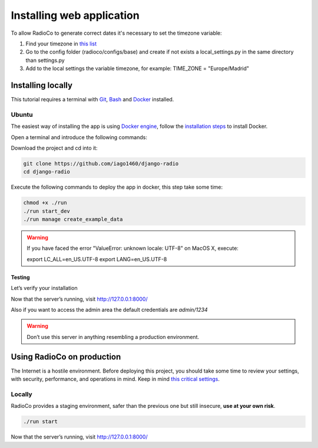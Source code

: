 ##########################
Installing web application
##########################

To allow RadioCo to generate correct dates it's necessary to set the timezone variable:

1. Find your timezone in `this list <https://en.wikipedia.org/wiki/List_of_tz_database_time_zones>`_
2. Go to the config folder (radioco/configs/base) and create if not exists a local_settings.py in the same directory than settings.py
3. Add to the local settings the variable timezone, for example: TIME_ZONE = "Europe/Madrid"


******************
Installing locally
******************

This tutorial requires a terminal with
`Git <https://git-scm.com/>`_, `Bash <https://www.gnu.org/software/bash/>`_ and `Docker <https://docs.docker.com/>`_ installed.


Ubuntu
======

The easiest way of installing the app is using `Docker engine <https://docs.docker.com/engine/>`_, 
follow the `installation steps <https://docs.docker.com/engine/installation/>`_ to install Docker.


Open a terminal and introduce the following commands:

Download the project and cd into it:

.. code-block:: bash

    git clone https://github.com/iago1460/django-radio
    cd django-radio


Execute the following commands to deploy the app in docker, this step take some time:

.. code-block:: bash

    chmod +x ./run
    ./run start_dev
    ./run manage create_example_data


.. warning::

    If you have faced the error "ValueError: unknown locale: UTF-8" on MacOS X, execute:

    export LC_ALL=en_US.UTF-8
    export LANG=en_US.UTF-8


Testing
-------

Let’s verify your installation

Now that the server’s running, visit http://127.0.0.1:8000/

Also if you want to access the admin area the default credentials are `admin/1234`

.. warning::

    Don’t use this server in anything resembling a production environment. 



***************************
Using RadioCo on production
***************************

The Internet is a hostile environment.
Before deploying this project, you should take some time to review your settings, with security, performance, and operations in mind.
Keep in mind `this critical settings <https://docs.djangoproject.com/en/1.11/howto/deployment/checklist/#critical-settings>`_.

Locally
=======

RadioCo provides a staging environment, safer than the previous one but still insecure, **use at your own risk**.


.. code-block:: bash

    ./run start


Now that the server’s running, visit http://127.0.0.1:8000/

